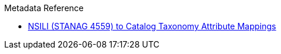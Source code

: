 .Metadata Reference
* xref:metadataReference:nsili-attributes-table.adoc[NSILI (STANAG 4559) to Catalog Taxonomy Attribute Mappings]
